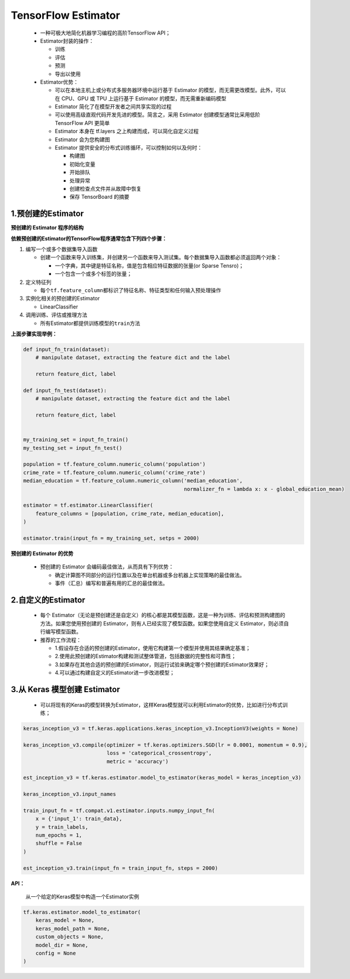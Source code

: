 .. _header-n0:

TensorFlow Estimator
========================

   -  一种可极大地简化机器学习编程的高阶TensorFlow API；

   -  Estimator封装的操作：

      -  训练

      -  评估

      -  预测

      -  导出以使用

   -  Estimator优势：

      -  可以在本地主机上或分布式多服务器环境中运行基于 Estimator
         的模型，而无需更改模型。此外，可以在 CPU、GPU 或 TPU 上运行基于
         Estimator 的模型，而无需重新编码模型

      -  Estimator 简化了在模型开发者之间共享实现的过程

      -  可以使用高级直观代码开发先进的模型。简言之，采用 Estimator
         创建模型通常比采用低阶 TensorFlow API 更简单

      -  Estimator 本身在 tf.layers 之上构建而成，可以简化自定义过程

      -  Estimator 会为您构建图

      -  Estimator 提供安全的分布式训练循环，可以控制如何以及何时：

         -  构建图

         -  初始化变量

         -  开始排队

         -  处理异常

         -  创建检查点文件并从故障中恢复

         -  保存 TensorBoard 的摘要

.. _header-n47:

1.预创建的Estimator
-------------------

**预创建的 Estimator 程序的结构**

**依赖预创建的Estimator的TensorFlow程序通常包含下列四个步骤：**

1. 编写一个或多个数据集导入函数

   -  创建一个函数来导入训练集，并创建另一个函数来导入测试集。每个数据集导入函数都必须返回两个对象：

      -  一个字典，其中键是特征名称，值是包含相应特征数据的张量(or
         Sparse Tensro)；

      -  一个包含一个或多个标签的张量；

2. 定义特征列

   -  每个\ ``tf.feature_column``\ 都标识了特征名称、特征类型和任何输入预处理操作

3. 实例化相关的预创建的Estimator

   -  LinearClassifier

4. 调用训练、评估或推理方法

   -  所有Estimator都提供训练模型的\ ``train``\ 方法

**上面步骤实现举例：**

.. code:: python

   def input_fn_train(dataset):
       # manipulate dataset, extracting the feature dict and the label
       
       return feature_dict, label

   def input_fn_test(dataset):
       # manipulate dataset, extracting the feature dict and the label
       
       return feature_dict, label


   my_training_set = input_fn_train()
   my_testing_set = input_fn_test()

   population = tf.feature_column.numeric_column('population')
   crime_rate = tf.feature_column.numeric_column('crime_rate')
   median_education = tf.feature_column.numeric_column('median_education', 
                                                       normalizer_fn = lambda x: x - global_education_mean)

   estimator = tf.estimator.LinearClassifier(
       feature_columns = [population, crime_rate, median_education],
   )

   estimator.train(input_fn = my_training_set, setps = 2000)

**预创建的 Estimator 的优势**

   -  预创建的 Estimator 会编码最佳做法，从而具有下列优势：

      -  确定计算图不同部分的运行位置以及在单台机器或多台机器上实现策略的最佳做法。

      -  事件（汇总）编写和普遍有用的汇总的最佳做法。

.. _header-n90:

2.自定义的Estimator
-------------------

   -  每个
      Estimator（无论是预创建还是自定义）的核心都是其模型函数，这是一种为训练、评估和预测构建图的方法。如果您使用预创建的
      Estimator，则有人已经实现了模型函数。如果您使用自定义
      Estimator，则必须自行编写模型函数。

   -  推荐的工作流程：

      -  1.假设存在合适的预创建的Estimator，使用它构建第一个模型并使用其结果确定基准；

      -  2.使用此预创建的Estimator构建和测试整体管道，包括数据的完整性和可靠性；

      -  3.如果存在其他合适的预创建的Estimator，则运行试验来确定哪个预创建的Estimator效果好；

      -  4.可以通过构建自定义的Estimator进一步改进模型；

.. _header-n107:

3.从 Keras 模型创建 Estimator
-----------------------------

   -  可以将现有的Keras的模型转换为Estimator，这样Keras模型就可以利用Estimator的优势，比如进行分布式训练；

.. code:: python

   keras_inception_v3 = tf.keras.applications.keras_inception_v3.InceptionV3(weights = None)

   keras_inception_v3.compile(optimizer = tf.keras.optimizers.SGD(lr = 0.0001, momentum = 0.9),
                              loss = 'categorical_crossentropy',
                              metric = 'accuracy')

   est_inception_v3 = tf.keras.estimator.model_to_estimator(keras_model = keras_inception_v3)

   keras_inception_v3.input_names

   train_input_fn = tf.compat.v1.estimator.inputs.numpy_input_fn(
       x = {'input_1': train_data},
       y = train_labels,
       num_epochs = 1,
       shuffle = False
   )

   est_inception_v3.train(input_fn = train_input_fn, steps = 2000)

**API：**

   从一个给定的Keras模型中构造一个Estimator实例

.. code:: python

   tf.keras.estimator.model_to_estimator(
       keras_model = None,
       keras_model_path = None,
       custom_objects = None,
       model_dir = None,
       config = None
   )
